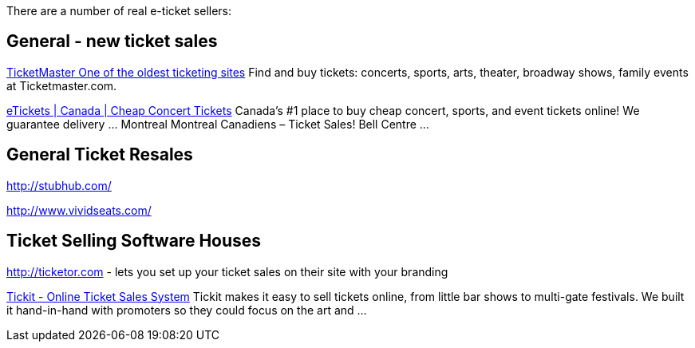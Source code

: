 There are a number of real e-ticket sellers:

== General - new ticket sales

http://ticketmaster.com[TicketMaster One of the oldest ticketing sites]
Find and buy tickets: concerts, sports, arts, theater, broadway shows, family events at Ticketmaster.com.

http://www.etickets.ca/[eTickets | Canada | Cheap Concert Tickets]
Canada's #1 place to buy cheap concert, sports, and event tickets online! We guarantee delivery ... Montreal Montreal Canadiens – Ticket Sales! Bell Centre ...

== General Ticket Resales

http://stubhub.com/

http://www.vividseats.com/

== Ticket Selling Software Houses

http://ticketor.com - lets you set up your ticket sales on their site with your branding

https://tickit.ca/[Tickit - Online Ticket Sales System]
Tickit makes it easy to sell tickets online, from little bar shows to multi-gate festivals. We built it hand-in-hand with promoters so they could focus on the art and ...
